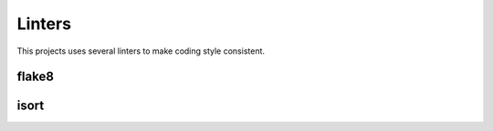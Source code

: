 .. _linters:

Linters
=======

This projects uses several linters to make coding style consistent.


flake8
------


isort
-----
